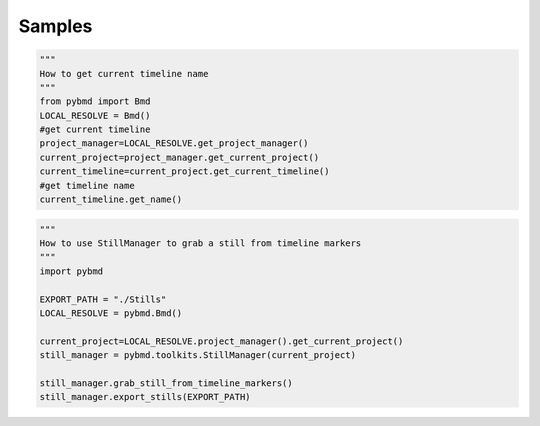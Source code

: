 Samples
=========


.. code-block:: python

    """
    How to get current timeline name
    """
    from pybmd import Bmd
    LOCAL_RESOLVE = Bmd()
    #get current timeline
    project_manager=LOCAL_RESOLVE.get_project_manager()
    current_project=project_manager.get_current_project()
    current_timeline=current_project.get_current_timeline()
    #get timeline name
    current_timeline.get_name()


.. code-block:: python
    
    """
    How to use StillManager to grab a still from timeline markers
    """
    import pybmd

    EXPORT_PATH = "./Stills"
    LOCAL_RESOLVE = pybmd.Bmd()

    current_project=LOCAL_RESOLVE.project_manager().get_current_project()
    still_manager = pybmd.toolkits.StillManager(current_project)
    
    still_manager.grab_still_from_timeline_markers()
    still_manager.export_stills(EXPORT_PATH)
